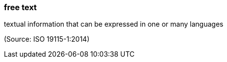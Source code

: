 === free text

textual information that can be expressed in one or many languages

(Source: ISO 19115-1:2014)

